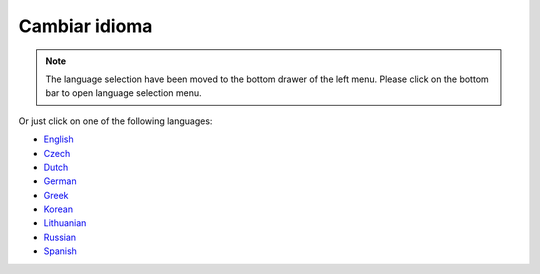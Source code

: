 Cambiar idioma
**************************************************

.. note::
   The language selection have been moved to the bottom drawer of the left menu. Please click on the bottom bar to open language selection menu.

.. image:: images/documentation_language_menu.png
   :width: 350
   :alt: Open language menu

Or just click on one of the following languages:

* `English <https://androidaps.readthedocs.io/en/latest/>`_
* `Czech <https://androidaps.readthedocs.io/cs/latest/>`_
* `Dutch <https://androidaps.readthedocs.io/nl/latest/>`_
* `German <https://androidaps.readthedocs.io/de/latest/>`_
* `Greek <https://androidaps.readthedocs.io/el/latest/>`_
* `Korean <https://androidaps.readthedocs.io/ko/latest/>`_
* `Lithuanian <https://androidaps.readthedocs.io/lt/latest/>`_
* `Russian <https://androidaps.readthedocs.io/ru/latest/>`_
* `Spanish <https://androidaps.readthedocs.io/es/latest/>`_
